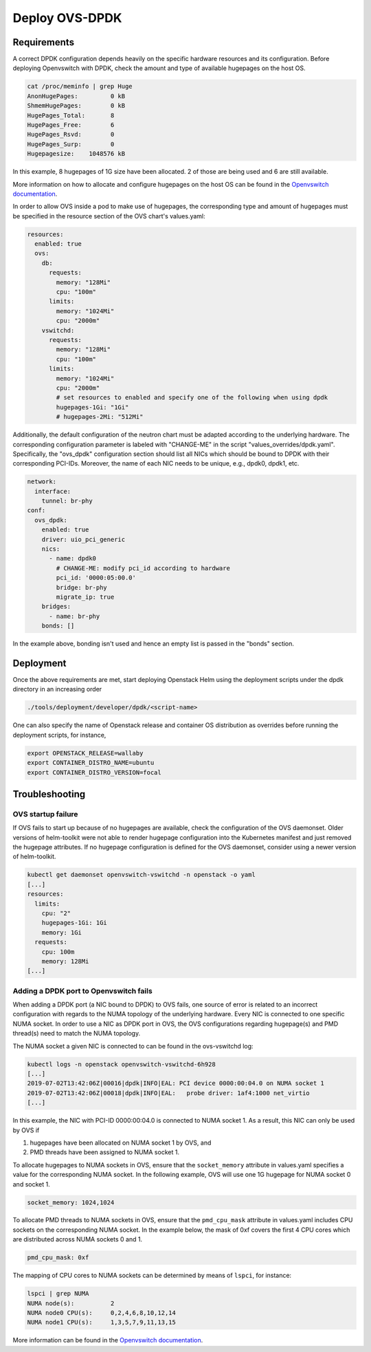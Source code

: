 ===============
Deploy OVS-DPDK
===============

Requirements
============

A correct DPDK configuration depends heavily on the specific hardware resources
and its configuration. Before deploying Openvswitch with DPDK, check the amount
and type of available hugepages on the host OS.

.. code-block:: shell

  cat /proc/meminfo | grep Huge
  AnonHugePages:         0 kB
  ShmemHugePages:        0 kB
  HugePages_Total:       8
  HugePages_Free:        6
  HugePages_Rsvd:        0
  HugePages_Surp:        0
  Hugepagesize:    1048576 kB

In this example, 8 hugepages of 1G size have been allocated. 2 of those are
being used and 6 are still available.

More information on how to allocate and configure hugepages on the host OS can
be found in the `Openvswitch documentation
<http://docs.openvswitch.org/en/latest/intro/install/dpdk/>`_.

In order to allow OVS inside a pod to make use of hugepages, the corresponding
type and amount of hugepages must be specified in the resource section of the
OVS chart's values.yaml:

.. code-block:: yaml

  resources:
    enabled: true
    ovs:
      db:
        requests:
          memory: "128Mi"
          cpu: "100m"
        limits:
          memory: "1024Mi"
          cpu: "2000m"
      vswitchd:
        requests:
          memory: "128Mi"
          cpu: "100m"
        limits:
          memory: "1024Mi"
          cpu: "2000m"
          # set resources to enabled and specify one of the following when using dpdk
          hugepages-1Gi: "1Gi"
          # hugepages-2Mi: "512Mi"

Additionally, the default configuration of the neutron chart must be adapted according
to the underlying hardware. The corresponding configuration parameter is labeled with
"CHANGE-ME" in the script "values_overrides/dpdk.yaml". Specifically, the "ovs_dpdk"
configuration section should list all NICs which should be bound to DPDK with
their corresponding PCI-IDs. Moreover, the name of each NIC needs to be unique,
e.g., dpdk0, dpdk1, etc.

.. code-block:: yaml

  network:
    interface:
      tunnel: br-phy
  conf:
    ovs_dpdk:
      enabled: true
      driver: uio_pci_generic
      nics:
        - name: dpdk0
          # CHANGE-ME: modify pci_id according to hardware
          pci_id: '0000:05:00.0'
          bridge: br-phy
          migrate_ip: true
      bridges:
        - name: br-phy
      bonds: []

In the example above, bonding isn't used and hence an empty list is passed in the "bonds"
section.

Deployment
==========

Once the above requirements are met, start deploying Openstack Helm using the deployment
scripts under the dpdk directory in an increasing order

.. code-block:: shell

  ./tools/deployment/developer/dpdk/<script-name>

One can also specify the name of Openstack release and container OS distribution as
overrides before running the deployment scripts, for instance,

.. code-block:: shell

  export OPENSTACK_RELEASE=wallaby
  export CONTAINER_DISTRO_NAME=ubuntu
  export CONTAINER_DISTRO_VERSION=focal

Troubleshooting
===============

OVS startup failure
-------------------

If OVS fails to start up because of no hugepages are available, check the
configuration of the OVS daemonset. Older versions of helm-toolkit were not
able to render hugepage configuration into the Kubernetes manifest and just
removed the hugepage attributes. If no hugepage configuration is defined for
the OVS daemonset, consider using a newer version of helm-toolkit.

.. code-block:: shell

  kubectl get daemonset openvswitch-vswitchd -n openstack -o yaml
  [...]
  resources:
    limits:
      cpu: "2"
      hugepages-1Gi: 1Gi
      memory: 1Gi
    requests:
      cpu: 100m
      memory: 128Mi
  [...]

Adding a DPDK port to Openvswitch fails
---------------------------------------

When adding a DPDK port (a NIC bound to DPDK) to OVS fails, one source of error
is related to an incorrect configuration with regards to the NUMA topology of
the underlying hardware. Every NIC is connected to one specific NUMA socket. In
order to use a NIC as DPDK port in OVS, the OVS configurations regarding
hugepage(s) and PMD thread(s) need to match the NUMA topology.

The NUMA socket a given NIC is connected to can be found in the ovs-vswitchd log:

.. code-block::

  kubectl logs -n openstack openvswitch-vswitchd-6h928
  [...]
  2019-07-02T13:42:06Z|00016|dpdk|INFO|EAL: PCI device 0000:00:04.0 on NUMA socket 1
  2019-07-02T13:42:06Z|00018|dpdk|INFO|EAL:   probe driver: 1af4:1000 net_virtio
  [...]

In this example, the NIC with PCI-ID 0000:00:04.0 is connected to NUMA socket
1. As a result, this NIC can only be used by OVS if

1. hugepages have been allocated on NUMA socket 1 by OVS, and
2. PMD threads have been assigned to NUMA socket 1.

To allocate hugepages to NUMA sockets in OVS, ensure that the
``socket_memory`` attribute in values.yaml specifies a value for the
corresponding NUMA socket. In the following example, OVS will use one 1G
hugepage for NUMA socket 0 and socket 1.

.. code-block::

  socket_memory: 1024,1024


To allocate PMD threads to NUMA sockets in OVS, ensure that the ``pmd_cpu_mask``
attribute in values.yaml includes CPU sockets on the corresponding NUMA socket.
In the example below, the mask of 0xf covers the first 4 CPU cores which are
distributed across NUMA sockets 0 and 1.

.. code-block::

  pmd_cpu_mask: 0xf

The mapping of CPU cores to NUMA sockets can be determined by means of ``lspci``, for instance:

.. code-block:: shell

  lspci | grep NUMA
  NUMA node(s):          2
  NUMA node0 CPU(s):     0,2,4,6,8,10,12,14
  NUMA node1 CPU(s):     1,3,5,7,9,11,13,15

More information can be found in the `Openvswitch documentation
<http://docs.openvswitch.org/en/latest/intro/install/dpdk/>`_.
